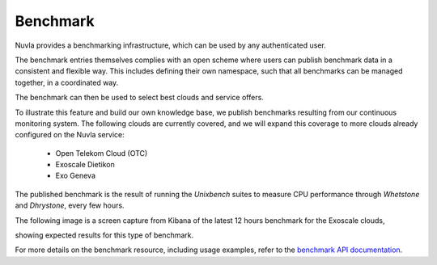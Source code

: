 .. _benchmark:

Benchmark
=========

Nuvla provides a benchmarking infrastructure, which can be used by any authenticated user.

The benchmark entries themselves complies with an open scheme where users can publish benchmark data
in a consistent and flexible way. This includes defining their own namespace, such that all benchmarks can be managed
together, in a coordinated way.

The benchmark can then be used to select best clouds and service offers.

To illustrate this feature and build our own knowledge base, we publish benchmarks resulting from our continuous
monitoring system. The following clouds are currently covered, and we will expand this coverage to more clouds already
configured on the Nuvla service:

 * Open Telekom Cloud (OTC)
 * Exoscale Dietikon
 * Exo Geneva
  
The published benchmark is the result of running the *Unixbench* suites to measure CPU performance through *Whetstone* and *Dhrystone*, every few hours.

The following image is a screen capture from Kibana of the latest 12 hours benchmark for the Exoscale clouds,

.. image:: images/benchmark-exoscale.png

showing expected results for this type of benchmark.

For more details on the benchmark resource, including usage examples, refer to the `benchmark API documentation`_.

.. _`benchmark API documentation`: http://ssapi.sixsq.com/#benchmark
